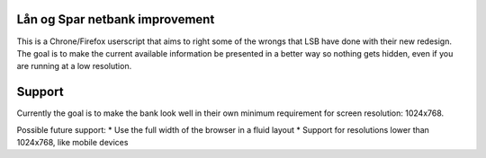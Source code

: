 Lån og Spar netbank improvement
===============================
This is a Chrone/Firefox userscript that aims to right some of the wrongs that LSB have done with their new redesign.
The goal is to make the current available information be presented in a better way so nothing gets hidden, even if you 
are running at a low resolution.

Support
=======
Currently the goal is to make the bank look well in their own minimum requirement for screen resolution: 1024x768.

Possible future support:
* Use the full width of the browser in a fluid layout
* Support for resolutions lower than 1024x768, like mobile devices
